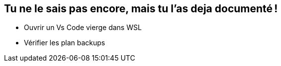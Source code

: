 [background-image="assets/hoken-landing.png"]
== Tu ne le sais pas encore, mais tu l'as deja documenté !

[.notes]
--
* Ouvrir un Vs Code vierge dans WSL
* Vérifier les plan backups
--